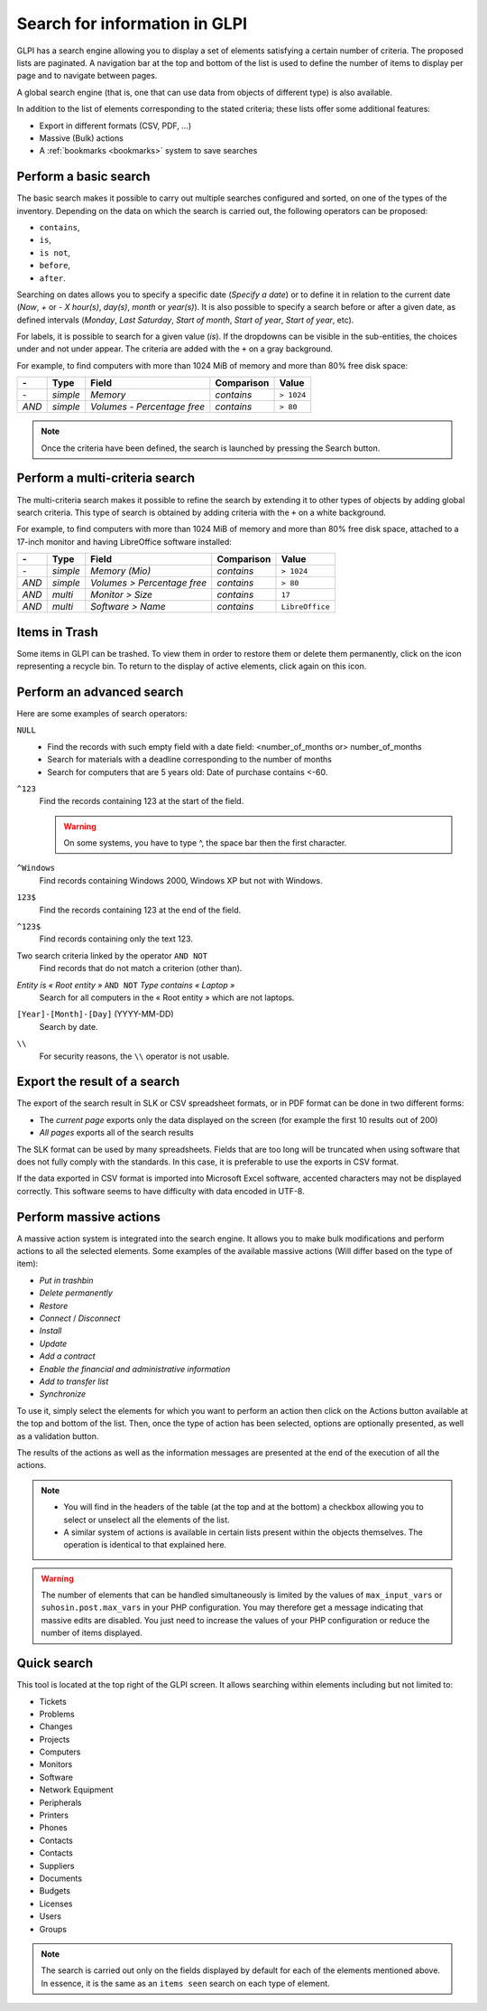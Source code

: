 Search for information in GLPI
==============================

GLPI has a search engine allowing you to display a set of elements satisfying a certain number of criteria. The proposed lists are paginated. A navigation bar at the top and bottom of the list is used to define the number of items to display per page and to navigate between pages.

A global search engine (that is, one that can use data from objects of different type) is also available.

In addition to the list of elements corresponding to the stated criteria; these lists offer some additional features:

* Export in different formats (CSV, PDF, ...)
* Massive (Bulk) actions
* A :ref:`bookmarks <bookmarks>` system to save searches

Perform a basic search
----------------------

The basic search makes it possible to carry out multiple searches configured and sorted, on one of the types of the inventory. Depending on the data on which the search is carried out, the following operators can be proposed:

* ``contains``,
* ``is``,
* ``is not``,
* ``before``,
* ``after``.

Searching on dates allows you to specify a specific date (*Specify a date*) or to define it in relation to the current date (*Now*, *+* or *-* *X* *hour(s)*, *day(s)*, *month* or *year(s)*). It is also possible to specify a search before or after a given date, as defined intervals (*Monday*, *Last Saturday*, *Start of month*, *Start of year*, *Start of year*, etc).

For labels, it is possible to search for a given value (*is*). If the dropdowns can be visible in the sub-entities, the choices under and not under appear. The criteria are added with the ``+`` on a gray background.

For example, to find computers with more than 1024 MiB of memory and more than 80% free disk space:

=====  ========  =============================  ===========  ======
*-*    Type      Field                          Comparison   Value
=====  ========  =============================  ===========  ======
*-*    *simple*  *Memory*                       *contains*   ``> 1024``
*AND*  *simple*  *Volumes - Percentage free*    *contains*   ``> 80``
=====  ========  =============================  ===========  ======

.. note::

   Once the criteria have been defined, the search is launched by pressing the Search button.

Perform a multi-criteria search
-------------------------------

The multi-criteria search makes it possible to refine the search by extending it to other types of objects by adding global search criteria. This type of search is obtained by adding criteria with the ``+`` on a white background.

For example, to find computers with more than 1024 MiB of memory and more than 80% free disk space, attached to a 17-inch monitor and having LibreOffice software installed:

=====  ========  =============================  ===========  ======
*-*    Type      Field                          Comparison   Value
=====  ========  =============================  ===========  ======
*-*    *simple*  *Memory (Mio)*                 *contains*   ``> 1024``
*AND*  *simple*  *Volumes > Percentage free*    *contains*   ``> 80``
*AND*  *multi*   *Monitor > Size*               *contains*   ``17``
*AND*  *multi*   *Software > Name*              *contains*   ``LibreOffice``
=====  ========  =============================  ===========  ======

Items in Trash
--------------

Some items in GLPI can be trashed. To view them in order to restore them or delete them permanently, click on the icon representing a recycle bin. To return to the display of active elements, click again on this icon.

Perform an advanced search
--------------------------

Here are some examples of search operators:

``NULL``
   * Find the records with such empty field with a date field: <number_of_months or> number_of_months
   * Search for materials with a deadline corresponding to the number of months
   * Search for computers that are 5 years old: Date of purchase contains <-60.
``^123``
   Find the records containing 123 at the start of the field.

   .. warning::

      On some systems, you have to type ^, the space bar then the first character.

``^Windows``
   Find records containing Windows 2000, Windows XP but not with Windows.
``123$``
   Find the records containing 123 at the end of the field.
``^123$``
   Find records containing only the text 123.
Two search criteria linked by the operator ``AND NOT``
   Find records that do not match a criterion (other than).
*Entity is « Root entity »* ``AND NOT`` *Type contains « Laptop »*
   Search for all computers in the « Root entity » which are not laptops.

   .. image:: images/search_example.png
      :alt: Search interface

``[Year]-[Month]-[Day]`` (YYYY-MM-DD)
   Search by date.
``\\``
   For security reasons, the ``\\`` operator is not usable.

Export the result of a search
-----------------------------

The export of the search result in SLK or CSV spreadsheet formats, or in PDF format can be done in two different forms:

* The *current page* exports only the data displayed on the screen (for example the first 10 results out of 200)
* *All pages* exports all of the search results

The SLK format can be used by many spreadsheets. Fields that are too long will be truncated when using software that does not fully comply with the standards. In this case, it is preferable to use the exports in CSV format.

If the data exported in CSV format is imported into Microsoft Excel software, accented characters may not be displayed correctly. This software seems to have difficulty with data encoded in UTF-8.

Perform massive actions
-----------------------

A massive action system is integrated into the search engine. It allows you to make bulk modifications and perform actions to all the selected elements. Some examples of the available massive actions (Will differ based on the type of item):

* *Put in trashbin*
* *Delete permanently*
* *Restore*
* *Connect* / *Disconnect*
* *Install*
* *Update*
* *Add a contract*
* *Enable the financial and administrative information*
* *Add to transfer list*
* *Synchronize*

To use it, simply select the elements for which you want to perform an action then click on the Actions button available at the top and bottom of the list. Then, once the type of action has been selected, options are optionally presented, as well as a validation button.

The results of the actions as well as the information messages are presented at the end of the execution of all the actions.

.. note::

   * You will find in the headers of the table (at the top and at the bottom) a checkbox allowing you to select or unselect all the elements of the list.
   * A similar system of actions is available in certain lists present within the objects themselves. The operation is identical to that explained here.

.. warning::

   The number of elements that can be handled simultaneously is limited by the values ​​of ``max_input_vars`` or ``suhosin.post.max_vars`` in your PHP configuration. You may therefore get a message indicating that massive edits are disabled. You just need to increase the values ​​of your PHP configuration or reduce the number of items displayed.

Quick search
------------

.. image:: images/search_quick.png
   :alt: Quick search box

This tool is located at the top right of the GLPI screen. It allows searching within elements including but not limited to:

* Tickets
* Problems
* Changes
* Projects
* Computers
* Monitors
* Software
* Network Equipment
* Peripherals
* Printers
* Phones
* Contacts
* Contacts
* Suppliers
* Documents
* Budgets
* Licenses
* Users
* Groups

.. note::

   The search is carried out only on the fields displayed by default for each of the elements mentioned above. In essence, it is the same as an ``items seen`` search on each type of element.
